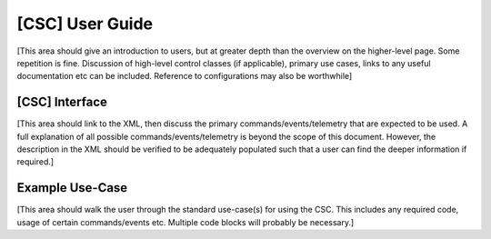 ..
  This is a template for the user-guide documentation that will accompany each CSC.
  This template is provided to ensure that the documentation remains similar in look, feel, and contents to users.
  The headings below are expected to be present for all CSCs, but for many CSCs, additional fields will be required.

  ** All text in square brackets [] must be re-populated accordingly **

  See https://developer.lsst.io/restructuredtext/style.html
  for a guide to reStructuredText writing.

  Use the following syntax for sections:

  Sections
  ========

  and

  Subsections
  -----------

  and

  Subsubsections
  ^^^^^^^^^^^^^^

  To add images, add the image file (png, svg or jpeg preferred) to the
  images/ directory. The reST syntax for adding the image is

  .. figure:: /images/filename.ext
   :name: fig-label

   Caption text.

  Feel free to delete this instructional comment.

.. Fill out data so contacts section below is auto-populated
.. add name and email between the *'s below e.g. *Marie Smith <msmith@lsst.org>*
.. |CSC_developer| replace::  *Replace-with-name-and-email*
.. |CSC_product_owner| replace:: *Replace-with-name-and-email*

.. _User_Guide:

####################
[CSC] User Guide
####################

.. Update links and labels below
.. image:: https://img.shields.io/badge/GitHub-ts_athexapod-green.svg
    :target: https://github.com/lsst-ts/ts_athexapod
.. image:: https://img.shields.io/badge/Jenkins-ts_athexapod-green.svg
    :target: https://tssw-ci.lsst.org/job/LSST_Telescope-and-Site/job/ts_athexapod/
.. image:: https://img.shields.io/badge/Jira-ts_athexapod-green.svg
    :target: https://jira.lsstcorp.org/issues/?jql=labels+%3D+ts_athexapod
.. image:: https://img.shields.io/badge/ts_xml-ATHexapod-green.svg
    :target: https://ts-xml.lsst.io/sal_interfaces/ATHexapod.html


[This area should give an introduction to users, but at greater depth than the overview on the higher-level page. Some repetition is fine.
Discussion of high-level control classes (if applicable), primary use cases, links to any useful documentation etc can be included.
Reference to configurations may also be worthwhile]

[CSC] Interface
===================

[This area should link to the XML, then discuss the primary commands/events/telemetry that are expected to be used.
A full explanation of all possible commands/events/telemetry is beyond the scope of this document.
However, the description in the XML should be verified to be adequately populated such that a user can find the deeper information if required.]

Example Use-Case
================

[This area should walk the user through the standard use-case(s) for using the CSC.
This includes any required code, usage of certain commands/events etc.
Multiple code blocks will probably be necessary.]